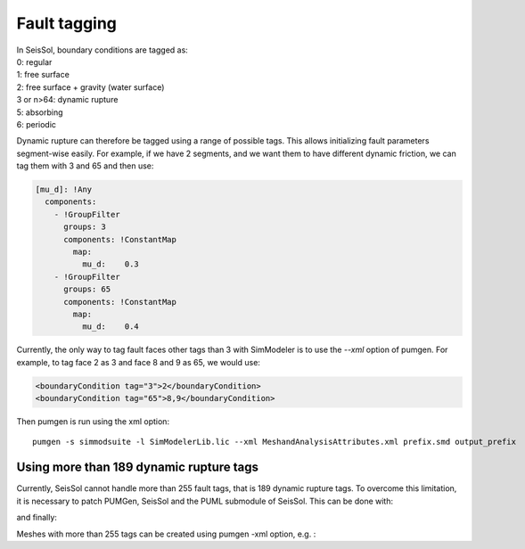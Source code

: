 Fault tagging
=============

| In SeisSol, boundary conditions are tagged as:
| 0: regular
| 1: free surface
| 2: free surface + gravity (water surface)
| 3 or n>64: dynamic rupture
| 5: absorbing
| 6: periodic

Dynamic rupture can therefore be tagged using a range of possible tags.
This allows initializing fault parameters segment-wise
easily. For example, if we have 2 segments, and we want them to have
different dynamic friction, we can tag them with 3 and 65 and then use:

.. code-block:: yaml

   [mu_d]: !Any
     components:
       - !GroupFilter
         groups: 3
         components: !ConstantMap
           map:
             mu_d:    0.3
       - !GroupFilter
         groups: 65
         components: !ConstantMap
           map:
             mu_d:    0.4

Currently, the only way to tag fault faces other tags than 3 with SimModeler is to use the `--xml` option of pumgen. 
For example, to tag face 2 as 3 and face 8 and 9 as 65, we would
use:

.. code-block:: xml

   <boundaryCondition tag="3">2</boundaryCondition>
   <boundaryCondition tag="65">8,9</boundaryCondition>

Then pumgen is run using the xml option:

::

   pumgen -s simmodsuite -l SimModelerLib.lic --xml MeshandAnalysisAttributes.xml prefix.smd output_prefix


Using more than 189 dynamic rupture tags
----------------------------------------

Currently, SeisSol cannot handle more than 255 fault tags, that is 189 dynamic rupture tags. To overcome this limitation, it is necessary to patch PUMGen, SeisSol and the PUML submodule of SeisSol. This can be done with:


.. code-block::
  cd PUMGen
  git remote add palgunadi https://github.com/palgunadi1993/PUMGen.git
  git fetch palgunadi
  git cherry-pick 75e7967f593049f4638e9790be4b676c092a9662


.. code-block::
  cd SeisSol
  git remote add palgunadi https://github.com/palgunadi1993/SeisSol.git
  git fetch palgunadi
  git cherry-pick e9e4cb65ca86460fdbb5636cd0fabfaec5221968


and finally:

.. code-block::
  cd SeisSol/submodules/PUML/
  git remote add palgunadi https://github.com/palgunadi1993/PUML2.git
  git fetch palgunadi
  git cherry-pick 392115f10d1aa774865dd927e50a8a9bfbdf5ed1


Meshes with more than 255 tags can be created using pumgen -xml option, e.g. :

.. code-block:: xml
   <boundaryCondition tag="3">13245</boundaryCondition>
   .
   .
   .
   <boundaryCondition tag="900">12345,14325</boundaryCondition>


